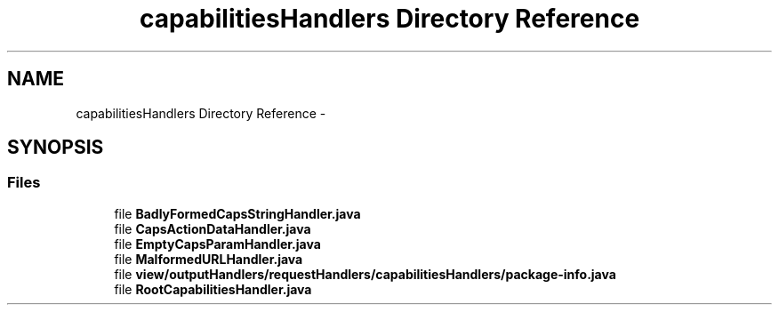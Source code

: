 .TH "capabilitiesHandlers Directory Reference" 3 "Fri Sep 25 2015" "Version 1.0.0-Alpha" "BeSeenium" \" -*- nroff -*-
.ad l
.nh
.SH NAME
capabilitiesHandlers Directory Reference \- 
.SH SYNOPSIS
.br
.PP
.SS "Files"

.in +1c
.ti -1c
.RI "file \fBBadlyFormedCapsStringHandler\&.java\fP"
.br
.ti -1c
.RI "file \fBCapsActionDataHandler\&.java\fP"
.br
.ti -1c
.RI "file \fBEmptyCapsParamHandler\&.java\fP"
.br
.ti -1c
.RI "file \fBMalformedURLHandler\&.java\fP"
.br
.ti -1c
.RI "file \fBview/outputHandlers/requestHandlers/capabilitiesHandlers/package-info\&.java\fP"
.br
.ti -1c
.RI "file \fBRootCapabilitiesHandler\&.java\fP"
.br
.in -1c
